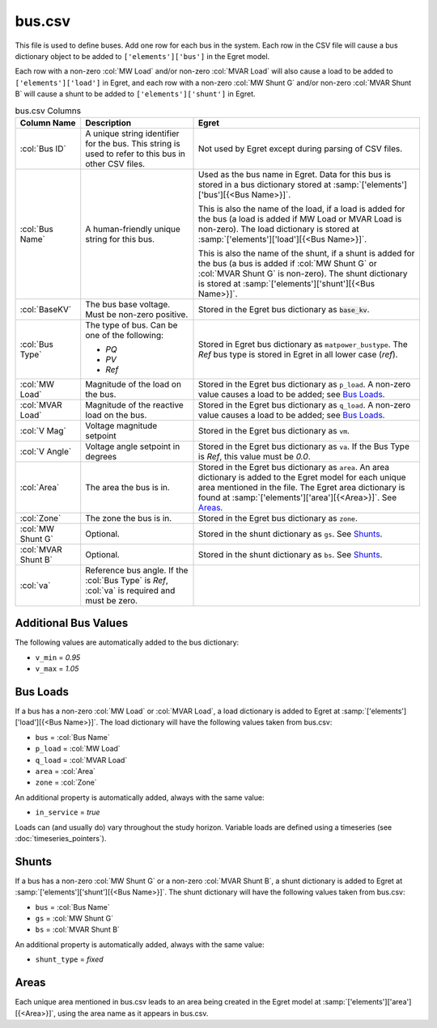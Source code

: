 .. _bus.csv:

bus.csv
=======

This file is used to define buses. Add one row for each bus in the system. Each
row in the CSV file will cause a bus dictionary object to be added to
``['elements']['bus']`` in the Egret model.

Each row with a non-zero :col:`MW Load` and/or non-zero :col:`MVAR Load` will also cause a
load to be added to ``['elements']['load']`` in Egret, and each row with a non-zero
:col:`MW Shunt G` and/or non-zero :col:`MVAR Shunt B` will cause a shunt to be added
to ``['elements']['shunt']`` in Egret.

.. list-table:: bus.csv Columns
   :header-rows: 1

   * - **Column Name**
     - **Description**
     - **Egret**
   * - :col:`Bus ID`
     - A unique string identifier for the bus. This string is used to refer
       to this bus in other CSV files.
     - Not used by Egret except during parsing of CSV files.
   * - :col:`Bus Name`
     - A human-friendly unique string for this bus.
     - Used as the bus name in Egret. Data for this bus is stored in a bus
       dictionary stored at :samp:`['elements']['bus'][{<Bus Name>}]`.

       This is also the name of the load, if a load is added for the bus (a load
       is added if MW Load or MVAR Load is non-zero). The load dictionary is
       stored at :samp:`['elements']['load'][{<Bus Name>}]`.

       This is also the name of the shunt, if a shunt is added for the bus (a bus
       is added if :col:`MW Shunt G` or :col:`MVAR Shunt G` is non-zero). The shunt
       dictionary is stored at :samp:`['elements']['shunt'][{<Bus Name>}]`.
   * - :col:`BaseKV`
     - The bus base voltage. Must be non-zero positive.
     - Stored in the Egret bus dictionary as :code:`base_kv`.
   * - :col:`Bus Type`
     - The type of bus. Can be one of the following:

       * *PQ*
       * *PV*
       * *Ref*
     - Stored in Egret bus dictionary as ``matpower_bustype``. The *Ref* bus type
       is stored in Egret in all lower case (*ref*).
   * - :col:`MW Load`
     - Magnitude of the load on the bus.
     - Stored in the Egret bus dictionary as ``p_load``. A non-zero value causes
       a load to be added; see `Bus Loads`_.
   * - :col:`MVAR Load`
     - Magnitude of the reactive load on the bus.
     - Stored in the Egret bus dictionary as ``q_load``. A non-zero value causes
       a load to be added; see `Bus Loads`_.
   * - :col:`V Mag`
     - Voltage magnitude setpoint
     - Stored in the Egret bus dictionary as ``vm``.
   * - :col:`V Angle`
     - Voltage angle setpoint in degrees
     - Stored in the Egret bus dictionary as ``va``. If the Bus Type is *Ref*, this
       value must be *0.0*.
   * - :col:`Area`
     - The area the bus is in.
     - Stored in the Egret bus dictionary as ``area``. An area dictionary is added to the
       Egret model for each unique area mentioned in the file. The Egret area dictionary
       is found at :samp:`['elements']['area'][{<Area>}]`. See `Areas`_.
   * - :col:`Zone`
     - The zone the bus is in.
     - Stored in the Egret bus dictionary as ``zone``.
   * - :col:`MW Shunt G`
     - Optional.
     - Stored in the shunt dictionary as ``gs``. See `Shunts`_.
   * - :col:`MVAR Shunt B`
     - Optional.
     - Stored in the shunt dictionary as ``bs``. See `Shunts`_.
   * - :col:`va`
     - Reference bus angle. If the :col:`Bus Type` is *Ref*, :col:`va` is required and must
       be zero.
     -

Additional Bus Values
~~~~~~~~~~~~~~~~~~~~~

The following values are automatically added to the bus dictionary:

-  ``v_min`` = *0.95*

-  ``v_max`` = *1.05*

Bus Loads
~~~~~~~~~

If a bus has a non-zero :col:`MW Load` or :col:`MVAR Load`, a load dictionary is added
to Egret at :samp:`['elements']['load'][{<Bus Name>}]`. The load dictionary will
have the following values taken from bus.csv:

-  ``bus`` = :col:`Bus Name`

-  ``p_load`` = :col:`MW Load`

-  ``q_load`` = :col:`MVAR Load`

-  ``area`` = :col:`Area`

-  ``zone`` = :col:`Zone`

An additional property is automatically added, always with the same value:

-  ``in_service`` = *true*

Loads can (and usually do) vary throughout the study horizon. Variable loads are
defined using a timeseries (see :doc:`timeseries_pointers`).

Shunts
~~~~~~

If a bus has a non-zero :col:`MW Shunt G` or a non-zero :col:`MVAR Shunt B`, a shunt
dictionary is added to Egret at :samp:`['elements']['shunt'][{<Bus Name>}]`. The shunt
dictionary will have the following values taken from bus.csv:

-  ``bus`` = :col:`Bus Name`

-  ``gs`` = :col:`MW Shunt G`

-  ``bs`` = :col:`MVAR Shunt B`

An additional property is automatically added, always with the same value:

-  ``shunt_type`` = *fixed*

Areas
~~~~~

Each unique area mentioned in bus.csv leads to an area being created in
the Egret model at :samp:`['elements']['area'][{<Area>}]`, using the area
name as it appears in bus.csv.
